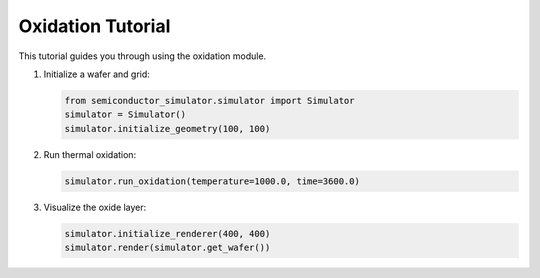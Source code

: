 Oxidation Tutorial
=================

This tutorial guides you through using the oxidation module.

1. Initialize a wafer and grid:

   .. code-block:: python

      from semiconductor_simulator.simulator import Simulator
      simulator = Simulator()
      simulator.initialize_geometry(100, 100)

2. Run thermal oxidation:

   .. code-block:: python

      simulator.run_oxidation(temperature=1000.0, time=3600.0)

3. Visualize the oxide layer:

   .. code-block:: python

      simulator.initialize_renderer(400, 400)
      simulator.render(simulator.get_wafer())